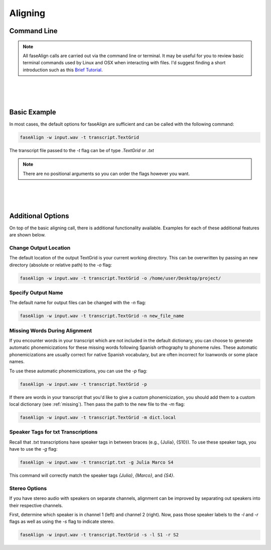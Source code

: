 .. _aligning:

.. _`Brief Tutorial`: https://computers.tutsplus.com/tutorials/navigating-the-terminal-a-gentle-introduction--mac-3855

Aligning
========

Command Line
------------

.. note::
	
	All faseAlign calls are carried out via the command line or terminal. It may be useful for you to review basic terminal commands used by Linux and OSX when interacting with files. I'd suggest finding a short introduction such as this `Brief Tutorial`_. 

|
|
|

Basic Example
-------------

In most cases, the default options for faseAlign are sufficient and can be called with the following command:

.. code-block:: bash

	faseAlign -w input.wav -t transcript.TextGrid

The transcript file passed to the `-t` flag can be of type `.TextGrid` or `.txt`

.. note:: There are no positional arguments so you can order the flags however you want. 

|
|
|

Additional Options
------------------

On top of the basic aligning call, there is additional functionality available. Examples for each of these additional features are shown below. 


Change Output Location
++++++++++++++++++++++

The default location of the output TextGrid is your current working directory. This can be overwritten by passing an new directory (absolute or relative path) to the `-o` flag:

.. code-block:: bash

	faseAlign -w input.wav -t transcript.TextGrid -o /home/user/Desktop/project/


Specify Output Name
+++++++++++++++++++

The default name for output files can be changed with the `-n` flag: 

.. code-block:: bash

	faseAlign -w input.wav -t transcript.TextGrid -n new_file_name

.. _missing-alert:

Missing Words During Alignment
++++++++++++++++++++++++++++++

If you encounter words in your transcript which are not included in the default dictionary, you can choose to generate automatic phonemicizations for these missing words following Spanish orthography to phoneme rules. These automatic phonemicizations are usually correct for native Spanish vocabulary, but are often incorrect for loanwords or some place names. 

To use these automatic phonemicizations, you can use the `-p` flag: 

.. code-block:: bash

        faseAlign -w input.wav -t transcript.TextGrid -p


If there are words in your transcript that you'd like to give a custom phonemicization, you should add them to a custom local dictionary (see :ref:`missing`). Then pass the path to the new file to the `-m` flag:

.. code-block:: bash

	faseAlign -w input.wav -t transcript.TextGrid -m dict.local

Speaker Tags for txt Transcriptions
+++++++++++++++++++++++++++++++++++

Recall that .txt transcriptions have speaker tags in between braces (e.g., {Julia}, {S10}). To use these speaker tags, you have to use the `-g` flag:

.. code-block:: bash

	faseAlign -w input.wav -t transcript.txt -g Julia Marco S4

This command will correctly match the speaker tags `{Julia}`, `{Marco}`, and `{S4}`. 


Stereo Options
++++++++++++++

If you have stereo audio with speakers on separate channels, alignment can be improved by separating out speakers into their respective channels. 

First, determine which speaker is in channel 1 (left) and channel 2 (right). Now, pass those speaker labels to the `-l` and `-r` flags as well as using the `-s` flag to indicate stereo.

.. code-block:: bash

	faseAlign -w input.wav -t transcript.TextGrid -s -l S1 -r S2
